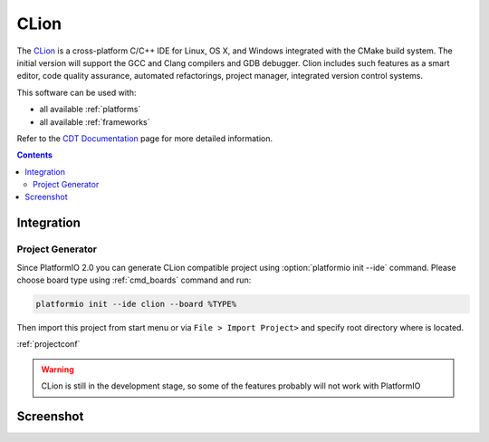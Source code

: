 .. _ide_clion:

CLion
=====

The `CLion <https://www.jetbrains.com/clion/>`_ is a cross-platform C/C++ IDE
for Linux, OS X, and Windows integrated with the CMake build system. The
initial version will support the GCC and Clang compilers and GDB debugger.
Clion includes such features as a smart editor, code quality assurance,
automated refactorings, project manager, integrated version control systems.

This software can be used with:

* all available :ref:`platforms`
* all available :ref:`frameworks`

Refer to the `CDT Documentation <https://www.jetbrains.com/clion/documentation/>`_
page for more detailed information.

.. contents::

Integration
-----------

Project Generator
^^^^^^^^^^^^^^^^^

Since PlatformIO 2.0 you can generate CLion compatible project using
:option:`platformio init --ide` command. Please choose board type using
:ref:`cmd_boards` command and run:

.. code-block:: shell

    platformio init --ide clion --board %TYPE%

Then import this project from start menu or via ``File > Import Project>`` and specify root directory where is located.

:ref:`projectconf`

.. warning::
    CLion is still in the development stage, so some of the features probably will not work with PlatformIO

Screenshot
----------

.. image:: ../_static/ide-platformio-clion.png
    :target: http://docs.platformio.org/en/latest/_static/ide-platformio-clion.png
